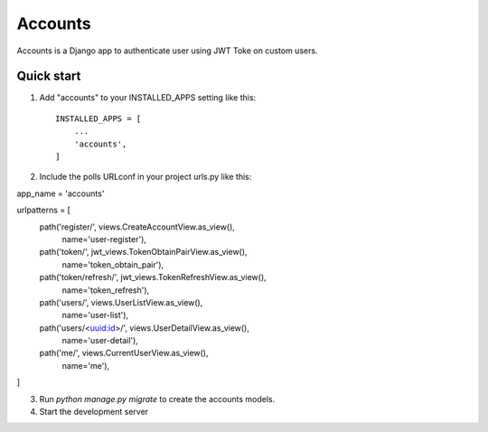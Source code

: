 =====
Accounts
=====

Accounts is a Django app to authenticate user using JWT Toke on custom users. 

Quick start
-----------
1. Add "accounts" to your INSTALLED_APPS setting like this::

    INSTALLED_APPS = [
        ...
        'accounts',
    ]
2. Include the polls URLconf in your project urls.py like this::

app_name = 'accounts'

urlpatterns = [
    path('register/', views.CreateAccountView.as_view(),
         name='user-register'),
    path('token/', jwt_views.TokenObtainPairView.as_view(),
         name='token_obtain_pair'),
    path('token/refresh/', jwt_views.TokenRefreshView.as_view(),
         name='token_refresh'),
    path('users/', views.UserListView.as_view(),
         name='user-list'),
    path('users/<uuid:id>/', views.UserDetailView.as_view(),
         name='user-detail'),
    path('me/', views.CurrentUserView.as_view(),
         name='me'),
]

3. Run `python manage.py migrate` to create the accounts models.

4. Start the development server

